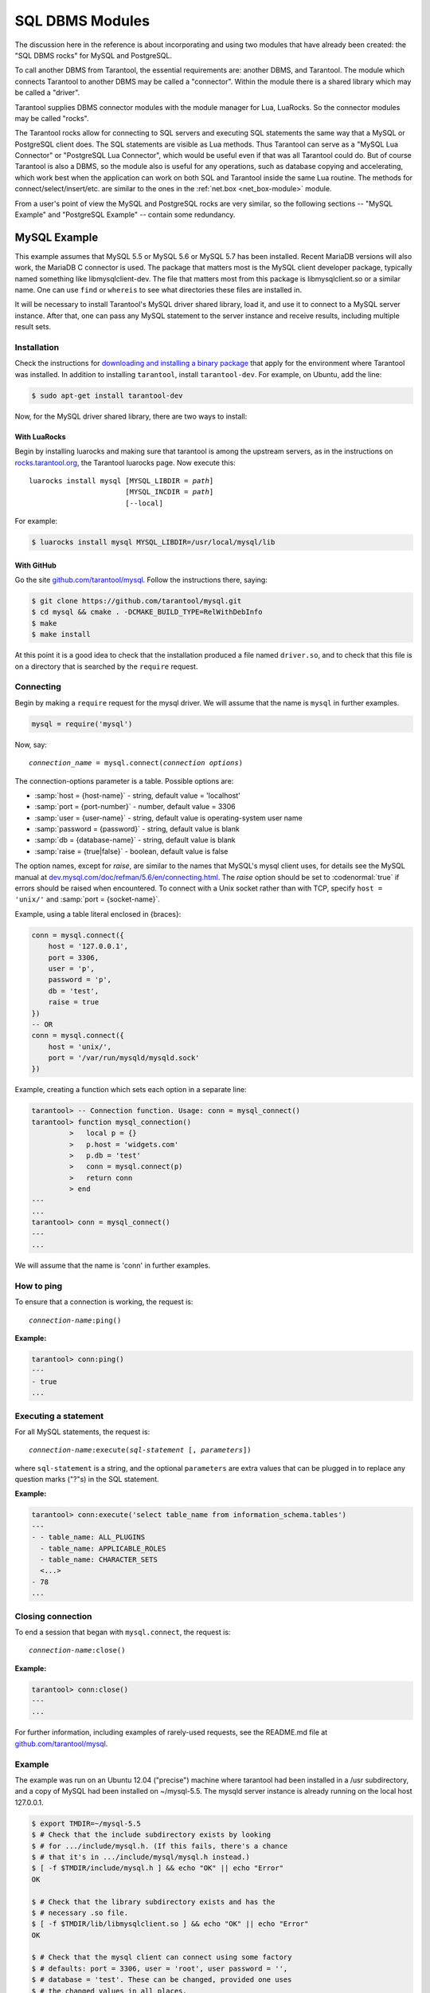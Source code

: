 .. _dbms_modules:

-------------------------------------------------------------------------------
                            SQL DBMS Modules
-------------------------------------------------------------------------------

The discussion here in the reference is about incorporating and using two
modules that have already been created: the "SQL DBMS rocks" for MySQL and
PostgreSQL.

To call another DBMS from Tarantool, the essential requirements are: another
DBMS, and Tarantool. The module which connects Tarantool to another DBMS may
be called a "connector". Within the module there is a shared library which
may be called a "driver".

Tarantool supplies DBMS connector modules with the module manager for Lua,
LuaRocks. So the connector modules may be called "rocks".

The Tarantool rocks allow for connecting to SQL servers and executing SQL
statements the same way that a MySQL or PostgreSQL client does. The SQL
statements are visible as Lua methods. Thus Tarantool can serve as a "MySQL Lua
Connector" or "PostgreSQL Lua Connector", which would be useful even if that was
all Tarantool could do. But of course Tarantool is also a DBMS, so the module
also is useful for any operations, such as database copying and accelerating,
which work best when the application can work on both SQL and Tarantool inside
the same Lua routine.
The methods for connect/select/insert/etc. are similar to the ones in the
:ref:`net.box <net_box-module>` module.

From a user's point of view the MySQL and PostgreSQL rocks are very similar, so
the following sections -- "MySQL Example" and "PostgreSQL Example" -- contain
some redundancy.

.. _dbms_modules-mysql-example:

===========================================================
                  MySQL Example
===========================================================

This example assumes that MySQL 5.5 or MySQL 5.6 or MySQL 5.7 has been installed.
Recent MariaDB versions will also work, the MariaDB C connector is used. The
package that matters most is the MySQL client developer package, typically named
something like libmysqlclient-dev. The file that matters most from this package
is libmysqlclient.so or a similar name. One can use ``find`` or ``whereis`` to
see what directories these files are installed in.

It will be necessary to install Tarantool's MySQL driver shared library, load
it, and use it to connect to a MySQL server instance. After that, one can pass any MySQL
statement to the server instance and receive results, including multiple result sets.

~~~~~~~~~~~~~~~~~~~~~~~~~~~~~~~~~
         Installation
~~~~~~~~~~~~~~~~~~~~~~~~~~~~~~~~~

Check the instructions for
`downloading and installing a binary package <http://tarantool.org/download.html>`_
that apply for the environment where Tarantool was installed. In addition to
installing ``tarantool``, install ``tarantool-dev``. For example, on Ubuntu, add
the line:

.. code-block:: console

    $ sudo apt-get install tarantool-dev

Now, for the MySQL driver shared library, there are two ways to install:

^^^^^^^^^^^^^^^^^^^^^^^^^^^^^^^^
       With LuaRocks
^^^^^^^^^^^^^^^^^^^^^^^^^^^^^^^^

Begin by installing luarocks and making sure that tarantool is among the
upstream servers, as in the instructions on `rocks.tarantool.org`_, the
Tarantool luarocks page. Now execute this:

.. cssclass:: highlight
.. parsed-literal::

    luarocks install mysql [MYSQL_LIBDIR = *path*]
                           [MYSQL_INCDIR = *path*]
                           [--local]

For example:

.. code-block:: console

    $ luarocks install mysql MYSQL_LIBDIR=/usr/local/mysql/lib

^^^^^^^^^^^^^^^^^^^^^^^^^^^^^^^^
       With GitHub
^^^^^^^^^^^^^^^^^^^^^^^^^^^^^^^^

Go the site `github.com/tarantool/mysql`_. Follow the instructions there, saying:

.. code-block:: console

    $ git clone https://github.com/tarantool/mysql.git
    $ cd mysql && cmake . -DCMAKE_BUILD_TYPE=RelWithDebInfo
    $ make
    $ make install

At this point it is a good idea to check that the installation produced a file
named ``driver.so``, and to check that this file is on a directory that is
searched by the ``require`` request.

~~~~~~~~~~~~~~~~~~~~~~~~~~~~~~
         Connecting
~~~~~~~~~~~~~~~~~~~~~~~~~~~~~~

Begin by making a ``require`` request for the mysql driver. We will assume that
the name is ``mysql`` in further examples.

.. code-block:: lua

    mysql = require('mysql')

Now, say:

.. cssclass:: highlight
.. parsed-literal::

    *connection_name* = mysql.connect(*connection options*)

The connection-options parameter is a table. Possible options are:

* :samp:`host = {host-name}` - string, default value = 'localhost'
* :samp:`port = {port-number}` - number, default value = 3306
* :samp:`user = {user-name}` - string, default value is operating-system user name
* :samp:`password = {password}` - string, default value is blank
* :samp:`db = {database-name}` - string, default value is blank
* :samp:`raise = {true|false}` - boolean, default value is false

The option names, except for `raise`, are similar to the names that MySQL's
mysql client uses, for details see the MySQL manual at
`dev.mysql.com/doc/refman/5.6/en/connecting.html`_.
The `raise` option should be set to :codenormal:`true` if errors should be
raised when encountered. To connect with a Unix socket rather than with TCP,
specify ``host = 'unix/'`` and :samp:`port = {socket-name}`.

Example, using a table literal enclosed in {braces}:

.. code-block:: lua

    conn = mysql.connect({
        host = '127.0.0.1',
        port = 3306,
        user = 'p',
        password = 'p',
        db = 'test',
        raise = true
    })
    -- OR
    conn = mysql.connect({
        host = 'unix/',
        port = '/var/run/mysqld/mysqld.sock'
    })

Example, creating a function which sets each option in a separate line:

.. code-block:: tarantoolsession

    tarantool> -- Connection function. Usage: conn = mysql_connect()
    tarantool> function mysql_connection()
             >   local p = {}
             >   p.host = 'widgets.com'
             >   p.db = 'test'
             >   conn = mysql.connect(p)
             >   return conn
             > end
    ---
    ...
    tarantool> conn = mysql_connect()
    ---
    ...

We will assume that the name is 'conn' in further examples.

~~~~~~~~~~~~~~~~~~~~~~~~~~~~~~
        How to ping
~~~~~~~~~~~~~~~~~~~~~~~~~~~~~~

To ensure that a connection is working, the request is:

.. cssclass:: highlight
.. parsed-literal::

    *connection-name*:ping()

**Example:**

.. code-block:: tarantoolsession

    tarantool> conn:ping()
    ---
    - true
    ...

~~~~~~~~~~~~~~~~~~~~~~~~~~~~~~
    Executing a statement
~~~~~~~~~~~~~~~~~~~~~~~~~~~~~~

For all MySQL statements, the request is:

.. cssclass:: highlight
.. parsed-literal::

    *connection-name*:execute(*sql-statement* [, *parameters*])

where ``sql-statement`` is a string, and the optional ``parameters`` are extra
values that can be plugged in to replace any question marks ("?"s) in the SQL
statement.

**Example:**

.. code-block:: tarantoolsession

    tarantool> conn:execute('select table_name from information_schema.tables')
    ---
    - - table_name: ALL_PLUGINS
      - table_name: APPLICABLE_ROLES
      - table_name: CHARACTER_SETS
      <...>
    - 78
    ...

~~~~~~~~~~~~~~~~~~~~~~~~~~~~~~
      Closing connection
~~~~~~~~~~~~~~~~~~~~~~~~~~~~~~

To end a session that began with ``mysql.connect``, the request is:

.. cssclass:: highlight
.. parsed-literal::

    *connection-name*:close()

**Example:**

.. code-block:: tarantoolsession

    tarantool> conn:close()
    ---
    ...

For further information, including examples of rarely-used requests, see the
README.md file at `github.com/tarantool/mysql`_.

~~~~~~~~~~~~~~~~~~~~~~~~~~~~~~
           Example
~~~~~~~~~~~~~~~~~~~~~~~~~~~~~~

The example was run on an Ubuntu 12.04 ("precise") machine where tarantool had
been installed in a /usr subdirectory, and a copy of MySQL had been installed
on ~/mysql-5.5. The mysqld server instance is already running on the local host 127.0.0.1.

.. code-block:: console

    $ export TMDIR=~/mysql-5.5
    $ # Check that the include subdirectory exists by looking
    $ # for .../include/mysql.h. (If this fails, there's a chance
    $ # that it's in .../include/mysql/mysql.h instead.)
    $ [ -f $TMDIR/include/mysql.h ] && echo "OK" || echo "Error"
    OK

    $ # Check that the library subdirectory exists and has the
    $ # necessary .so file.
    $ [ -f $TMDIR/lib/libmysqlclient.so ] && echo "OK" || echo "Error"
    OK

    $ # Check that the mysql client can connect using some factory
    $ # defaults: port = 3306, user = 'root', user password = '',
    $ # database = 'test'. These can be changed, provided one uses
    $ # the changed values in all places.
    $ $TMDIR/bin/mysql --port=3306 -h 127.0.0.1 --user=root \
        --password= --database=test
    Welcome to the MySQL monitor.  Commands end with ; or \g.
    Your MySQL connection id is 25
    Server version: 5.5.35 MySQL Community Server (GPL)
    ...
    Type 'help;' or '\h' for help. Type '\c' to clear ...

    $ # Insert a row in database test, and quit.
    mysql> CREATE TABLE IF NOT EXISTS test (s1 INT, s2 VARCHAR(50));
    Query OK, 0 rows affected (0.13 sec)
    mysql> INSERT INTO test.test VALUES (1,'MySQL row');
    Query OK, 1 row affected (0.02 sec)
    mysql> QUIT
    Bye

    $ # Install luarocks
    $ sudo apt-get -y install luarocks | grep -E "Setting up|already"
    Setting up luarocks (2.0.8-2) ...

    $ # Set up the Tarantool rock list in ~/.luarocks,
    $ # following instructions at rocks.tarantool.org
    $ mkdir ~/.luarocks
    $ echo "rocks_servers = {[[http://rocks.tarantool.org/]]}" >> \
        ~/.luarocks/config.lua

    $ # Ensure that the next "install" will get files from Tarantool
    $ # master repository. The resultant display is normal for Ubuntu
    $ # 12.04 precise
    $ cat /etc/apt/sources.list.d/tarantool.list
    deb http://tarantool.org/dist/2.1/ubuntu/ precise main
    deb-src http://tarantool.org/dist/2.1/ubuntu/ precise main

    $ # Install tarantool-dev. The displayed line should show version = 2.1
    $ sudo apt-get -y install tarantool-dev | grep -E "Setting up|already"
    Setting up tarantool-dev (2.1.0.222.g48b98bb~precise-1) ...
    $

    $ # Use luarocks to install locally, that is, relative to $HOME
    $ luarocks install mysql MYSQL_LIBDIR=/usr/local/mysql/lib --local
    Installing http://rocks.tarantool.org/mysql-scm-1.rockspec...
    ... (more info about building the Tarantool/MySQL driver appears here)
    mysql scm-1 is now built and installed in ~/.luarocks/

    $ # Ensure driver.so now has been created in a place
    $ # tarantool will look at
    $ find ~/.luarocks -name "driver.so"
    ~/.luarocks/lib/lua/5.1/mysql/driver.so

    $ # Change directory to a directory which can be used for
    $ # temporary tests. For this example we assume that the name
    $ # of this directory is /home/pgulutzan/tarantool_sandbox.
    $ # (Change "/home/pgulutzan" to whatever is the user's actual
    $ # home directory for the machine that's used for this test.)
    $ cd /home/pgulutzan/tarantool_sandbox

    $ # Start the Tarantool server instance. Do not use a Lua initialization file.

    $ tarantool
    tarantool: version 2.1.0-222-g48b98bb
    type 'help' for interactive help
    tarantool>

Configure tarantool and load mysql module. Make sure that tarantool doesn't
reply "error" for the call to "require()".

.. code-block:: tarantoolsession

    tarantool> box.cfg{}
    ...
    tarantool> mysql = require('mysql')
    ---
    ...

Create a Lua function that will connect to the MySQL server instance, (using some factory
default values for the port and user and password), retrieve one row, and
display the row. For explanations of the statement types used here, read the
Lua tutorial earlier in the Tarantool user manual.

.. code-block:: tarantoolsession

    tarantool> function mysql_select ()
             >   local conn = mysql.connect({
             >     host = '127.0.0.1',
             >     port = 3306,
             >     user = 'root',
             >     db = 'test'
             >   })
             >   local test = conn:execute('SELECT * FROM test WHERE s1 = 1')
             >   local row = ''
             >   for i, card in pairs(test) do
             >       row = row .. card.s2 .. ' '
             >       end
             >   conn:close()
             >   return row
             > end
    ---
    ...
    tarantool> mysql_select()
    ---
    - 'MySQL row '
    ...

Observe the result. It contains "MySQL row". So this is the row that was inserted
into the MySQL database. And now it's been selected with the Tarantool client.

.. _dbms_modules-postgresql-example:

===========================================================
                  PostgreSQL Example
===========================================================

This example assumes that PostgreSQL 8 or PostgreSQL 9 has been installed. More
recent versions should also work. The package that matters most is the
PostgreSQL developer package, typically named something like libpq-dev. On
Ubuntu this can be installed with:

.. code-block:: console

    $ sudo apt-get install libpq-dev

However, because not all platforms are alike, for this example the assumption
is that the user must check that the appropriate PostgreSQL files are present
and must explicitly state where they are when building the Tarantool/PostgreSQL
driver. One can use ``find`` or ``whereis`` to see what directories
PostgreSQL files are installed in.

It will be necessary to install Tarantool's PostgreSQL driver shared library,
load it, and use it to connect to a PostgreSQL server instance. After that, one can pass
any PostgreSQL statement to the server instance and receive results.

~~~~~~~~~~~~~~~~~~~~~~~~~~~~~~~~~
         Installation
~~~~~~~~~~~~~~~~~~~~~~~~~~~~~~~~~

Check the instructions for
`downloading and installing a binary package <http://tarantool.org/download.html>`_
that apply for the environment where Tarantool was installed. In addition to
installing ``tarantool``, install ``tarantool-dev``. For example, on Ubuntu, add
the line:

.. code-block:: console

    $ sudo apt-get install tarantool-dev

Now, for the PostgreSQL driver shared library, there are two ways to install:

^^^^^^^^^^^^^^^^^^^^^^^^^^^^^^^^
       With LuaRocks
^^^^^^^^^^^^^^^^^^^^^^^^^^^^^^^^

Begin by installing luarocks and making sure that tarantool is among the upstream
servers, as in the instructions on `rocks.tarantool.org`_, the Tarantool luarocks
page. Now execute this:

.. cssclass:: highlight
.. parsed-literal::

    luarocks install pg [POSTGRESQL_LIBDIR = *path*]
                        [POSTGRESQL_INCDIR = *path*]
                        [--local]

For example:

.. code-block:: console

    $ luarocks install pg POSTGRESQL_LIBDIR=/usr/local/postgresql/lib

^^^^^^^^^^^^^^^^^^^^^^^^^^^^^^^^
       With GitHub
^^^^^^^^^^^^^^^^^^^^^^^^^^^^^^^^

Go the site `github.com/tarantool/pg`_. Follow the instructions there, saying:

.. code-block:: console

    $ git clone https://github.com/tarantool/pg.git
    $ cd pg && cmake . -DCMAKE_BUILD_TYPE=RelWithDebInfo
    $ make
    $ make install

At this point it is a good idea to check that the installation produced a file
named ``driver.so``, and to check that this file is on a directory that is
searched by the ``require`` request.

~~~~~~~~~~~~~~~~~~~~~~~~~~~~~~
         Connecting
~~~~~~~~~~~~~~~~~~~~~~~~~~~~~~

Begin by making a ``require`` request for the pg driver. We will assume that the
name is ``pg`` in further examples.

.. code-block:: lua

    pg = require('pg')

Now, say:

.. cssclass:: highlight
.. parsed-literal::

    *connection_name* = pg.connect(*connection options*)

The connection-options parameter is a table. Possible options are:

* :samp:`host = {host-name}` - string, default value = 'localhost'
* :samp:`port = {port-number}` - number, default value = 5432
* :samp:`user = {user-name}` - string, default value is operating-system user name
* :samp:`pass = {password}` or :samp:`password = {password}` - string, default value is blank
* :samp:`db = {database-name}` - string, default value is blank

The names are similar to the names that PostgreSQL itself uses.

Example, using a table literal enclosed in {braces}:

.. code-block:: lua

    conn = pg.connect({
        host = '127.0.0.1',
        port = 5432,
        user = 'p',
        password = 'p',
        db = 'test'
    })

Example, creating a function which sets each option in a separate line:

.. code-block:: tarantoolsession

    tarantool> function pg_connect()
             >   local p = {}
             >   p.host = 'widgets.com'
             >   p.db = 'test'
             >   p.user = 'postgres'
             >   p.password = 'postgres'
             >   local conn = pg.connect(p)
             >   return conn
             > end
    ---
    ...
    tarantool> conn = pg_connect()
    ---
    ...

We will assume that the name is 'conn' in further examples.

~~~~~~~~~~~~~~~~~~~~~~~~~~~~~~
        How to ping
~~~~~~~~~~~~~~~~~~~~~~~~~~~~~~

To ensure that a connection is working, the request is:

.. cssclass:: highlight
.. parsed-literal::

    *connection-name*:ping()

**Example:**

.. code-block:: tarantoolsession

    tarantool> conn:ping()
    ---
    - true
    ...

~~~~~~~~~~~~~~~~~~~~~~~~~~~~~~
    Executing a statement
~~~~~~~~~~~~~~~~~~~~~~~~~~~~~~

For all PostgreSQL statements, the request is:

.. cssclass:: highlight
.. parsed-literal::

    *connection-name*:execute(*sql-statement* [, *parameters*])

where ``sql-statement`` is a string, and the optional ``parameters``
are extra values that can be plugged in to replace any placeholders
($1 $2 $3 etc.) in the SQL statement.

**Example:**

.. code-block:: tarantoolsession

    tarantool> conn:execute('select tablename from pg_tables')
    ---
    - - tablename: pg_statistic
      - tablename: pg_type
      - tablename: pg_authid
      <...>
    ...

~~~~~~~~~~~~~~~~~~~~~~~~~~~~~~
      Closing connection
~~~~~~~~~~~~~~~~~~~~~~~~~~~~~~

To end a session that began with ``pg.connect``, the request is:

.. cssclass:: highlight
.. parsed-literal::

    *connection-name*:close()

**Example:**

.. code-block:: tarantoolsession

    tarantool> conn:close()
    ---
    ...

For further information, including examples of rarely-used requests, see the
README.md file at `github.com/tarantool/pg`_.

~~~~~~~~~~~~~~~~~~~~~~~~~~~~~~
           Example
~~~~~~~~~~~~~~~~~~~~~~~~~~~~~~

The example was run on an Ubuntu 12.04 ("precise") machine where tarantool had
been installed in a /usr subdirectory, and a copy of PostgreSQL had been installed
on /usr. The PostgreSQL server instance is already running on the local host 127.0.0.1.

.. code-block:: console

    $ # Check that the include subdirectory exists
    $ # by looking for /usr/include/postgresql/libpq-fe-h.
    $ [ -f /usr/include/postgresql/libpq-fe.h ] && echo "OK" || echo "Error"
    OK

    $ # Check that the library subdirectory exists and has the necessary .so file.
    $ [ -f /usr/lib/x86_64-linux-gnu/libpq.so ] && echo "OK" || echo "Error"
    OK

    $ # Check that the psql client can connect using some factory defaults:
    $ # port = 5432, user = 'postgres', user password = 'postgres',
    $ # database = 'postgres'. These can be changed, provided one changes
    $ # them in all places. Insert a row in database postgres, and quit.
    $ psql -h 127.0.0.1 -p 5432 -U postgres -d postgres
    Password for user postgres:
    psql (9.3.10)
    SSL connection (cipher: DHE-RSA-AES256-SHA, bits: 256)
    Type "help" for help.

    postgres=# CREATE TABLE test (s1 INT, s2 VARCHAR(50));
    CREATE TABLE
    postgres=# INSERT INTO test VALUES (1,'PostgreSQL row');
    INSERT 0 1
    postgres=# \q
    $

    $ # Install luarocks
    $ sudo apt-get -y install luarocks | grep -E "Setting up|already"
    Setting up luarocks (2.0.8-2) ...

    $ # Set up the Tarantool rock list in ~/.luarocks,
    $ # following instructions at rocks.tarantool.org
    $ mkdir ~/.luarocks
    $ echo "rocks_servers = {[[http://rocks.tarantool.org/]]}" >> \
            ~/.luarocks/config.lua

    $ # Ensure that the next "install" will get files from Tarantool master
    $ # repository. The resultant display is normal for Ubuntu 12.04 precise
    $ cat /etc/apt/sources.list.d/tarantool.list
    deb http://tarantool.org/dist/2.0/ubuntu/ precise main
    deb-src http://tarantool.org/dist/2.0/ubuntu/ precise main

    $ # Install tarantool-dev. The displayed line should show version = 2.0
    $ sudo apt-get -y install tarantool-dev | grep -E "Setting up|already"
    Setting up tarantool-dev (2.0.4.222.g48b98bb~precise-1) ...
    $

    $ # Use luarocks to install locally, that is, relative to $HOME
    $ luarocks install pg POSTGRESQL_LIBDIR=/usr/lib/x86_64-linux-gnu --local
    Installing http://rocks.tarantool.org/pg-scm-1.rockspec...
    ... (more info about building the Tarantool/PostgreSQL driver appears here)
    pg scm-1 is now built and installed in ~/.luarocks/

    $ # Ensure driver.so now has been created in a place
    $ # tarantool will look at
    $ find ~/.luarocks -name "driver.so"
    ~/.luarocks/lib/lua/5.1/pg/driver.so

    $ # Change directory to a directory which can be used for
    $ # temporary tests. For this example we assume that the
    $ # name of this directory is $HOME/tarantool_sandbox.
    $ # (Change "$HOME" to whatever is the user's actual
    $ # home directory for the machine that's used for this test.)
    cd $HOME/tarantool_sandbox

    $ # Start the Tarantool server instance. Do not use a Lua initialization file.

    $ tarantool
    tarantool: version 2.0.4-412-g803b15c
    type 'help' for interactive help
    tarantool>

Configure tarantool and load pg module. Make sure that tarantool doesn't
reply "error" for the call to "require()".

.. code-block:: tarantoolsession

    tarantool> box.cfg{}
    ...
    tarantool> pg = require('pg')
    ---
    ...

Create a Lua function that will connect to a PostgreSQL server, (using some
factory default values for the port and user and password), retrieve one row,
and display the row. For explanations of the statement types used here, read the
Lua tutorial earlier in the Tarantool user manual.

.. code-block:: tarantoolsession

    tarantool> function pg_select ()
             >   local conn = pg.connect({
             >     host = '127.0.0.1',
             >     port = 5432,
             >     user = 'postgres',
             >     password = 'postgres',
             >     db = 'postgres'
             >   })
             >   local test = conn:execute('SELECT * FROM test WHERE s1 = 1')
             >   local row = ''
             >   for i, card in pairs(test) do
             >       row = row .. card.s2 .. ' '
             >       end
             >   conn:close()
             >   return row
             > end
    ---
    ...
    tarantool> pg_select()
    ---
    - 'PostgreSQL row '
    ...

Observe the result. It contains "PostgreSQL row". So this is the row that was
inserted into the PostgreSQL database. And now it's been selected with the
Tarantool client.

.. _rocks.tarantool.org: http://rocks.tarantool.org/
.. _github.com/tarantool/mysql: https://github.com/tarantool/mysql
.. _dev.mysql.com/doc/refman/5.6/en/connecting.html: https://dev.mysql.com/doc/refman/5.6/en/connecting.html
.. _github.com/tarantool/mysql: https://github.com/tarantool/mysql
.. _github.com/tarantool/pg: https://github.com/tarantool/pg
